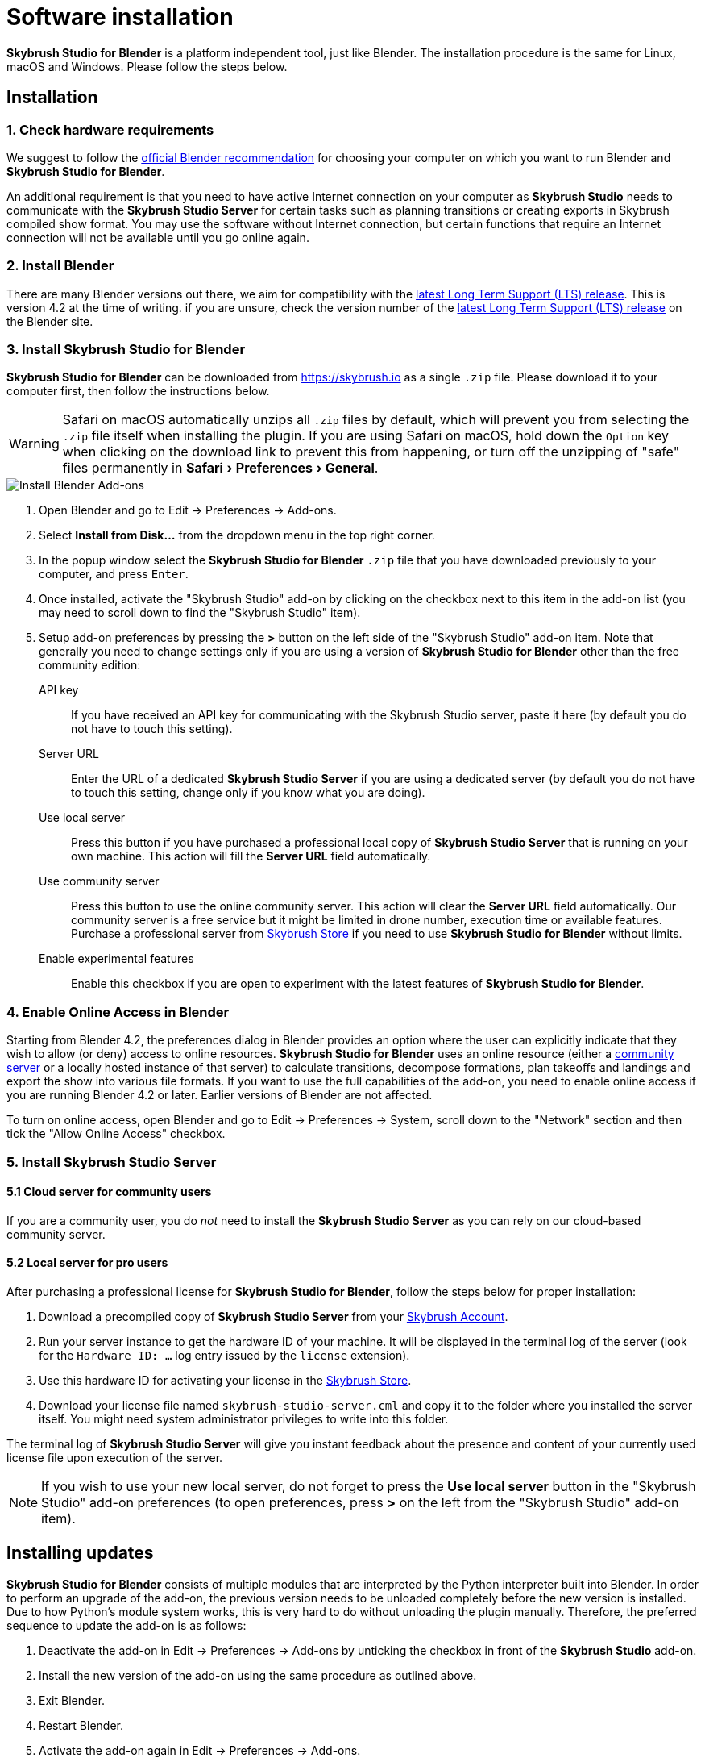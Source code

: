= Software installation
:imagesdir: ../assets/images
:experimental:

*Skybrush Studio for Blender* is a platform independent tool, just like
Blender. The installation procedure is the same for Linux, macOS and Windows.
Please follow the steps below.

== Installation

=== 1. Check hardware requirements

We suggest to follow the https://www.blender.org/download/requirements/[official Blender recommendation] for choosing your computer on which you want to run Blender and *Skybrush Studio for Blender*.

An additional requirement is that you need to have active Internet connection on your computer as *Skybrush Studio* needs to communicate with the *Skybrush Studio Server* for certain tasks such as planning transitions or creating exports in Skybrush compiled show format. You may use the software without Internet connection, but certain functions that require an Internet connection will not be available until you go online again.

=== 2. Install Blender

There are many Blender versions out there, we aim for compatibility with the https://www.blender.org/download/lts/[latest Long Term Support (LTS) release]. This is version 4.2 at the time of writing. if you are unsure, check the version number of the https://www.blender.org/download/lts/[latest Long Term Support (LTS) release] on the Blender site.

=== 3. Install Skybrush Studio for Blender

*Skybrush Studio for Blender* can be downloaded from https://skybrush.io as a single `.zip` file. Please download it to your computer first, then follow the instructions below.

WARNING: Safari on macOS automatically unzips all `.zip` files by default, which will prevent you from selecting the `.zip` file itself when installing the plugin. If you are using Safari on macOS, hold down the kbd:[Option] key when clicking on the download link to prevent this from happening, or turn off the unzipping of "safe" files permanently in menu:Safari[Preferences > General].

image::install_blender_addons.jpg[Install Blender Add-ons]

1. Open Blender and go to Edit -> Preferences -> Add-ons.

2. Select btn:[Install from Disk...] from the dropdown menu in the top right corner.

3. In the popup window select the *Skybrush Studio for Blender* `.zip` file that you have downloaded previously to your computer, and press kbd:[Enter].

4. Once installed, activate the "Skybrush Studio" add-on by clicking on the checkbox next to this item in the add-on list (you may need to scroll down to find the "Skybrush Studio" item).

5. Setup add-on preferences by pressing the btn:[>] button on the left side of the "Skybrush Studio" add-on item. Note that generally you need to change settings only if you are using a version of *Skybrush Studio for Blender* other than the free community edition:

    API key:: If you have received an API key for communicating with the Skybrush Studio server, paste it here (by default you do not have to touch this setting).

    Server URL:: Enter the URL of a dedicated *Skybrush Studio Server* if you are using a dedicated server (by default you do not have to touch this setting, change only if you know what you are doing). 
    
    Use local server:: Press this button if you have purchased 
    a professional local copy of *Skybrush Studio Server* that is running on your own machine. This action will fill the btn:[Server URL] field automatically.

    Use community server:: Press this button to use the online community server. This action will clear the btn:[Server URL] field automatically. Our community server is a free service but it might be limited in drone number, execution time or available features. Purchase a professional server from https://shop.skybrush.io[Skybrush Store] if you need to use *Skybrush Studio for Blender* without limits.

    Enable experimental features:: Enable this checkbox if you are open to experiment with the latest features of *Skybrush Studio for Blender*.

=== 4. Enable Online Access in Blender

Starting from Blender 4.2, the preferences dialog in Blender provides an option where the user can explicitly indicate that they wish to allow (or deny) access to online resources. *Skybrush Studio for Blender* uses an online resource (either a https://studio.skybrush.io[community server] or a locally hosted instance of that server) to calculate transitions, decompose formations, plan takeoffs and landings and export the show into various file formats. If you want to use the full capabilities of the add-on, you need to enable online access if you are running Blender 4.2 or later. Earlier versions of Blender are not affected.

To turn on online access, open Blender and go to Edit -> Preferences -> System, scroll down to the "Network" section and then tick the "Allow Online Access" checkbox.

=== 5. Install Skybrush Studio Server

==== 5.1 Cloud server for community users

If you are a community user, you do _not_ need to install the *Skybrush Studio Server* as you can rely on our cloud-based community server.

==== 5.2 Local server for pro users

After purchasing a professional license for *Skybrush Studio for Blender*, follow the steps below for proper installation:

1. Download a precompiled copy of *Skybrush Studio Server* from your https://account.skybrush.io[Skybrush Account].
2. Run your server instance to get the hardware ID of your machine. It will be displayed in the terminal log of the server (look for the `Hardware ID: ...` log entry issued by the `license` extension).
3. Use this hardware ID for activating your license in the https://shop.skybrush.io[Skybrush Store].
4. Download your license file named `skybrush-studio-server.cml` and copy it to the folder where you installed the server itself. You might need system administrator privileges to write into this folder.

The terminal log of *Skybrush Studio Server* will give you instant feedback about the presence and content of your currently used license file upon execution of the server.

NOTE: If you wish to use your new local server, do not forget to press the btn:[Use local server] button in the "Skybrush Studio" add-on preferences (to open preferences, press btn:[>] on the left from the "Skybrush Studio" add-on item).

== Installing updates

*Skybrush Studio for Blender* consists of multiple modules that are interpreted by the Python interpreter built into Blender. In order to perform an upgrade of the add-on, the previous version needs to be unloaded completely before the new version is installed. Due to how Python's module system works, this is very hard to do without unloading the plugin manually. Therefore, the preferred sequence to update the add-on is as follows:

1. Deactivate the add-on in Edit -> Preferences -> Add-ons by unticking the checkbox in front of the btn:[Skybrush Studio] add-on.

2. Install the new version of the add-on using the same procedure as outlined above.

3. Exit Blender.

4. Restart Blender.

5. Activate the add-on again in Edit -> Preferences -> Add-ons.

NOTE: If the update still fails after following the steps outlined above, try to completely uninstall the old add-on first manually (as described below) and then re-install the new one from scratch.

== Uninstallation

If you decide to uninstall *Skybrush Studio for Blender* for any reasons, you have to do it manually. Removing the add-on from Blender's add-on manager is possible, but it will not remove all files related to *Skybrush Studio for Blender*. The full, manual process is as follows:

1. Deactivate the add-on first in Blender's add-on manager.
2. Open the file manager of your operating system and navigate to the folder containing the Blender add-ons. Refer to https://docs.blender.org/manual/en/latest/advanced/blender_directory_layout.html[Blender's documentation] to find the add-ons folder.
3. Remove the file named `ui_skybrush_studio.py`.
4. Also remove the `skybrush` folder within the `vendor` folder.
